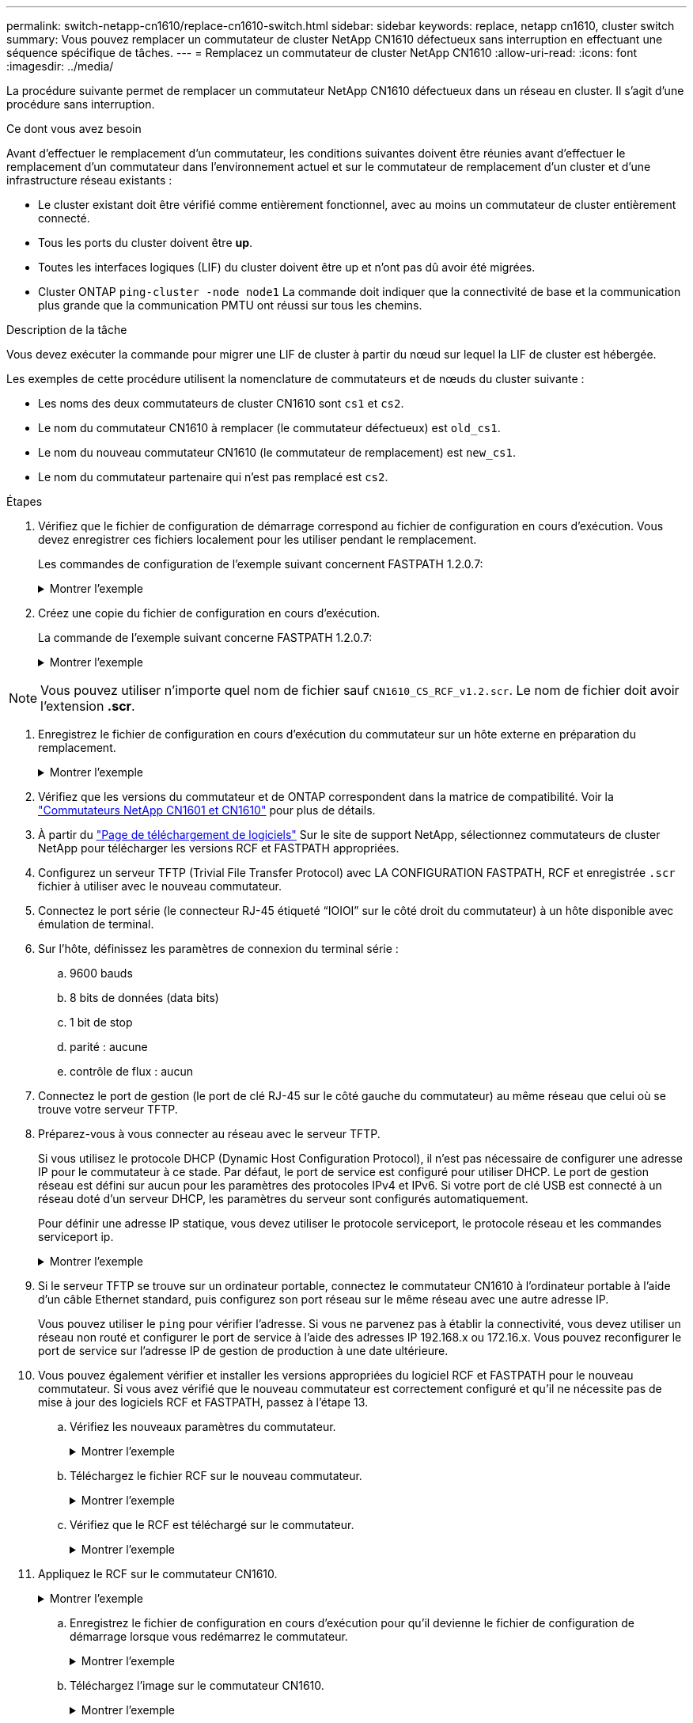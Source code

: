 ---
permalink: switch-netapp-cn1610/replace-cn1610-switch.html 
sidebar: sidebar 
keywords: replace, netapp cn1610, cluster switch 
summary: Vous pouvez remplacer un commutateur de cluster NetApp CN1610 défectueux sans interruption en effectuant une séquence spécifique de tâches. 
---
= Remplacez un commutateur de cluster NetApp CN1610
:allow-uri-read: 
:icons: font
:imagesdir: ../media/


[role="lead"]
La procédure suivante permet de remplacer un commutateur NetApp CN1610 défectueux dans un réseau en cluster. Il s'agit d'une procédure sans interruption.

.Ce dont vous avez besoin
Avant d'effectuer le remplacement d'un commutateur, les conditions suivantes doivent être réunies avant d'effectuer le remplacement d'un commutateur dans l'environnement actuel et sur le commutateur de remplacement d'un cluster et d'une infrastructure réseau existants :

* Le cluster existant doit être vérifié comme entièrement fonctionnel, avec au moins un commutateur de cluster entièrement connecté.
* Tous les ports du cluster doivent être *up*.
* Toutes les interfaces logiques (LIF) du cluster doivent être up et n'ont pas dû avoir été migrées.
* Cluster ONTAP `ping-cluster -node node1` La commande doit indiquer que la connectivité de base et la communication plus grande que la communication PMTU ont réussi sur tous les chemins.


.Description de la tâche
Vous devez exécuter la commande pour migrer une LIF de cluster à partir du nœud sur lequel la LIF de cluster est hébergée.

Les exemples de cette procédure utilisent la nomenclature de commutateurs et de nœuds du cluster suivante :

* Les noms des deux commutateurs de cluster CN1610 sont `cs1` et `cs2`.
* Le nom du commutateur CN1610 à remplacer (le commutateur défectueux) est `old_cs1`.
* Le nom du nouveau commutateur CN1610 (le commutateur de remplacement) est `new_cs1`.
* Le nom du commutateur partenaire qui n'est pas remplacé est `cs2`.


.Étapes
. Vérifiez que le fichier de configuration de démarrage correspond au fichier de configuration en cours d'exécution. Vous devez enregistrer ces fichiers localement pour les utiliser pendant le remplacement.
+
Les commandes de configuration de l'exemple suivant concernent FASTPATH 1.2.0.7:

+
.Montrer l'exemple
[%collapsible]
====
[listing, subs="+quotes"]
----
(old_cs1) *>enable*
(old_cs1) *#show running-config*
(old_cs1) *#show startup-config*
----
====
. Créez une copie du fichier de configuration en cours d'exécution.
+
La commande de l'exemple suivant concerne FASTPATH 1.2.0.7:

+
.Montrer l'exemple
[%collapsible]
====
[listing, subs="+quotes"]
----
(old_cs1) *#show running-config filename.scr*
Config script created successfully.
----
====



NOTE: Vous pouvez utiliser n'importe quel nom de fichier sauf `CN1610_CS_RCF_v1.2.scr`. Le nom de fichier doit avoir l'extension *.scr*.

. [[step3]]Enregistrez le fichier de configuration en cours d'exécution du commutateur sur un hôte externe en préparation du remplacement.
+
.Montrer l'exemple
[%collapsible]
====
[listing, subs="+quotes"]
----
(old_cs1) #*copy nvram:script filename.scr scp://<Username>@<remote_IP_address>/path_to_file/filename.scr*
----
====
. Vérifiez que les versions du commutateur et de ONTAP correspondent dans la matrice de compatibilité. Voir la https://mysupport.netapp.com/site/info/netapp-cluster-switch["Commutateurs NetApp CN1601 et CN1610"^] pour plus de détails.
. À partir du https://mysupport.netapp.com/site/products/all/details/netapp-cluster-switches/downloads-tab["Page de téléchargement de logiciels"^] Sur le site de support NetApp, sélectionnez commutateurs de cluster NetApp pour télécharger les versions RCF et FASTPATH appropriées.
. Configurez un serveur TFTP (Trivial File Transfer Protocol) avec LA CONFIGURATION FASTPATH, RCF et enregistrée `.scr` fichier à utiliser avec le nouveau commutateur.
. Connectez le port série (le connecteur RJ-45 étiqueté “IOIOI” sur le côté droit du commutateur) à un hôte disponible avec émulation de terminal.
. Sur l'hôte, définissez les paramètres de connexion du terminal série :
+
.. 9600 bauds
.. 8 bits de données (data bits)
.. 1 bit de stop
.. parité : aucune
.. contrôle de flux : aucun


. Connectez le port de gestion (le port de clé RJ-45 sur le côté gauche du commutateur) au même réseau que celui où se trouve votre serveur TFTP.
. Préparez-vous à vous connecter au réseau avec le serveur TFTP.
+
Si vous utilisez le protocole DHCP (Dynamic Host Configuration Protocol), il n'est pas nécessaire de configurer une adresse IP pour le commutateur à ce stade. Par défaut, le port de service est configuré pour utiliser DHCP. Le port de gestion réseau est défini sur aucun pour les paramètres des protocoles IPv4 et IPv6. Si votre port de clé USB est connecté à un réseau doté d'un serveur DHCP, les paramètres du serveur sont configurés automatiquement.

+
Pour définir une adresse IP statique, vous devez utiliser le protocole serviceport, le protocole réseau et les commandes serviceport ip.

+
.Montrer l'exemple
[%collapsible]
====
[listing, subs="+quotes"]
----
(new_cs1) #*serviceport ip <ipaddr> <netmask> <gateway>*
----
====
. Si le serveur TFTP se trouve sur un ordinateur portable, connectez le commutateur CN1610 à l'ordinateur portable à l'aide d'un câble Ethernet standard, puis configurez son port réseau sur le même réseau avec une autre adresse IP.
+
Vous pouvez utiliser le `ping` pour vérifier l'adresse. Si vous ne parvenez pas à établir la connectivité, vous devez utiliser un réseau non routé et configurer le port de service à l'aide des adresses IP 192.168.x ou 172.16.x. Vous pouvez reconfigurer le port de service sur l'adresse IP de gestion de production à une date ultérieure.

. Vous pouvez également vérifier et installer les versions appropriées du logiciel RCF et FASTPATH pour le nouveau commutateur. Si vous avez vérifié que le nouveau commutateur est correctement configuré et qu'il ne nécessite pas de mise à jour des logiciels RCF et FASTPATH, passez à l'étape 13.
+
.. Vérifiez les nouveaux paramètres du commutateur.
+
.Montrer l'exemple
[%collapsible]
====
[listing, subs="+quotes"]
----
(new_cs1) >*enable*
(new_cs1) #*show version*
----
====
.. Téléchargez le fichier RCF sur le nouveau commutateur.
+
.Montrer l'exemple
[%collapsible]
====
[listing, subs="+quotes"]
----
(new_cs1) #*copy tftp://<server_ip_address>/CN1610_CS_RCF_v1.2.txt nvram:script CN1610_CS_RCF_v1.2.scr*
Mode.	TFTP
Set Server IP.	172.22.201.50
Path.	/
Filename....................................... CN1610_CS_RCF_v1.2.txt
Data Type...................................... Config Script
Destination Filename........................... CN1610_CS_RCF_v1.2.scr
File with same name already exists.
WARNING:Continuing with this command will overwrite the existing file.

Management access will be blocked for the duration of the transfer Are you sure you want to start? (y/n) y

File transfer in progress. Management access will be blocked for the duration of the transfer. please wait...
Validating configuration script...
(the entire script is displayed line by line)
...
description "NetApp CN1610 Cluster Switch RCF v1.2 - 2015-01-13"
...
Configuration script validated.
File transfer operation completed successfully.
----
====
.. Vérifiez que le RCF est téléchargé sur le commutateur.
+
.Montrer l'exemple
[%collapsible]
====
[listing, subs="+quotes"]
----
(new_cs1) #*script list*
Configuration Script Nam   Size(Bytes)
-------------------------- -----------
CN1610_CS_RCF_v1.1.scr            2191
CN1610_CS_RCF_v1.2.scr            2240
latest_config.scr                 2356

4 configuration script(s) found.
2039 Kbytes free.
----
====


. Appliquez le RCF sur le commutateur CN1610.
+
.Montrer l'exemple
[%collapsible]
====
[listing, subs="+quotes"]
----
(new_cs1) #*script apply CN1610_CS_RCF_v1.2.scr*
Are you sure you want to apply the configuration script? (y/n) *y*
...
(the entire script is displayed line by line)
...
description "NetApp CN1610 Cluster Switch RCF v1.2 - 2015-01-13"
...
Configuration script 'CN1610_CS_RCF_v1.2.scr' applied. Note that the script output will go to the console.
After the script is applied, those settings will be active in the running-config file. To save them to the startup-config file, you must use the write memory command, or if you used the reload answer yes when asked if you want to save the changes.
----
====
+
.. Enregistrez le fichier de configuration en cours d'exécution pour qu'il devienne le fichier de configuration de démarrage lorsque vous redémarrez le commutateur.
+
.Montrer l'exemple
[%collapsible]
====
[listing, subs="+quotes"]
----
(new_cs1) #*write memory*
This operation may take a few minutes.
Management interfaces will not be available during this time.

Are you sure you want to save? (y/n) *y*

Config file 'startup-config' created successfully.

Configuration Saved!
----
====
.. Téléchargez l'image sur le commutateur CN1610.
+
.Montrer l'exemple
[%collapsible]
====
[listing, subs="+quotes"]
----
(new_cs1) #*copy tftp://<server_ip_address>/NetApp_CN1610_1.2.0.7.stk active*
Mode.	TFTP
Set Server IP.	tftp_server_ip_address
Path.	/
Filename....................................... NetApp_CN1610_1.2.0.7.stk
Data Type.	Code
Destination Filename.	active

Management access will be blocked for the duration of the transfer

Are you sure you want to start? (y/n) *y*

TFTP Code transfer starting...

File transfer operation completed successfully.
----
====
.. Exécutez la nouvelle image de démarrage active en redémarrant le commutateur.
+
Le commutateur doit être redémarré pour que la commande de l'étape 6 reflète la nouvelle image. Il existe deux vues possibles pour une réponse que vous pouvez voir après avoir entré la commande reload.

+
.Montrer l'exemple
[%collapsible]
====
[listing, subs="+quotes"]
----
(new_cs1) #*reload*
The system has unsaved changes.
Would you like to save them now? (y/n) *y*

Config file 'startup-config' created successfully.

Configuration Saved! System will now restart!
.
.
.
Cluster Interconnect Infrastructure

User:admin Password: (new_cs1) >*enable*
----
====
.. Copiez le fichier de configuration enregistré de l'ancien commutateur vers le nouveau commutateur.
+
.Montrer l'exemple
[%collapsible]
====
[listing, subs="+quotes"]
----
(new_cs1) #*copy tftp://<server_ip_address>/<filename>.scr nvram:script <filename>.scr*
----
====
.. Appliquer la configuration précédemment enregistrée au nouveau commutateur.
+
.Montrer l'exemple
[%collapsible]
====
[listing, subs="+quotes"]
----
(new_cs1) #*script apply <filename>.scr*
Are you sure you want to apply the configuration script? (y/n) *y*

The system has unsaved changes.
Would you like to save them now? (y/n) *y*

Config file 'startup-config' created successfully.

Configuration Saved!
----
====
.. Enregistrez le fichier de configuration en cours d'exécution dans le fichier de configuration de démarrage.
+
.Montrer l'exemple
[%collapsible]
====
[listing, subs="+quotes"]
----
(new_cs1) #*write memory*
----
====


. Si AutoSupport est activé sur ce cluster, supprimez la création automatique de dossiers en invoquant un message AutoSupport :
`system node autosupport invoke -node * -type all - message MAINT=xh`
+
_x_ représente la durée de la fenêtre de maintenance en heures.

+
[NOTE]
====
Le message AutoSupport informe le support technique de cette tâche de maintenance de sorte que la création automatique de dossier soit supprimée lors de la fenêtre de maintenance.

====
. Sur le nouveau commutateur New_cs1, connectez-vous en tant qu'utilisateur admin et arrêtez tous les ports qui sont connectés aux interfaces du cluster de nœuds (ports 1 à 12).
+
.Montrer l'exemple
[%collapsible]
====
[listing, subs="+quotes"]
----
User:*admin*
Password:
(new_cs1) >*enable*
(new_cs1) #

(new_cs1) #*config*
(new_cs1)(config)#*interface 0/1-0/12*
(new_cs1)(interface 0/1-0/12)#*shutdown*
(new_cs1)(interface 0/1-0/12)#*exit*
(new_cs1) #*write memory*
----
====
. Migrer les LIFs du cluster à partir des ports connectés au commutateur Old_cs1.
+
Vous devez migrer chaque LIF de cluster à partir de l'interface de gestion de son nœud actuel.

+
.Montrer l'exemple
[%collapsible]
====
[listing, subs="+quotes"]
----
cluster::> *set -privilege advanced*
cluster::> *network interface migrate -vserver <vserver_name> -lif <Cluster_LIF_to_be_moved> - sourcenode <current_node> -dest-node <current_node> -dest-port <cluster_port_that_is_UP>*
----
====
. Vérifiez que toutes les LIFs du cluster ont été déplacées vers le port cluster approprié sur chaque nœud.
+
.Montrer l'exemple
[%collapsible]
====
[listing, subs="+quotes"]
----
cluster::> *network interface show -role cluster*
----
====
. Arrêtez les ports de cluster connectés au commutateur que vous avez remplacé.
+
.Montrer l'exemple
[%collapsible]
====
[listing, subs="+quotes"]
----
cluster::*> *network port modify -node <node_name> -port <port_to_admin_down> -up-admin false*
----
====
. Vérifiez l'état de santé du cluster.
+
.Montrer l'exemple
[%collapsible]
====
[listing, subs="+quotes"]
----
cluster::*> *cluster show*
----
====
. Vérifiez que les ports ne fonctionnent pas.
+
.Montrer l'exemple
[%collapsible]
====
[listing, subs="+quotes"]
----
cluster::*> *cluster ping-cluster -node <node_name>*
----
====
. Sur le commutateur cs2, arrêtez les ports ISL 13 à 16.
+
.Montrer l'exemple
[%collapsible]
====
[listing, subs="+quotes"]
----
(cs2) #*config*
(cs2)(config)#*interface 0/13-0/16*
(cs2)(interface 0/13-0/16)#*shutdown*
(cs2) #*show port-channel 3/1*
----
====
. Vérifiez si l'administrateur du stockage est prêt pour le remplacement du commutateur.
. Retirez tous les câbles de l'ancien commutateur_cs1, puis connectez les câbles aux mêmes ports du nouveau commutateur_cs1.
. Sur le commutateur cs2, afficher les ports ISL 13 à 16.
+
.Montrer l'exemple
[%collapsible]
====
[listing, subs="+quotes"]
----
(cs2) #*config*
(cs2)(config)#*interface 0/13-0/16*
(cs2)(interface 0/13-0/16)#*no shutdown*
----
====
. Afficher les ports du nouveau switch qui sont associés aux nœuds du cluster
+
.Montrer l'exemple
[%collapsible]
====
[listing, subs="+quotes"]
----
(cs2) #*config*
(cs2)(config)#*interface 0/1-0/12*
(cs2)(interface 0/13-0/16)#*no shutdown*
----
====
. Sur un seul nœud, ouvrez le port du nœud de cluster connecté au commutateur remplacé, puis vérifiez que la liaison fonctionne.
+
.Montrer l'exemple
[%collapsible]
====
[listing, subs="+quotes"]
----
cluster::*> *network port modify -node node1 -port <port_to_be_onlined> -up-admin true*
cluster::*> *network port show -role cluster*
----
====
. Ne pas convertir les LIFs cluster associées au port de l'étape 25 sur le même nœud.
+
Dans cet exemple, les LIFs sur le node1 sont restaurées avec succès si la colonne « est Home » est définie sur « true ».

+
.Montrer l'exemple
[%collapsible]
====
[listing, subs="+quotes"]
----
cluster::*> *network interface revert -vserver node1 -lif <cluster_lif_to_be_reverted>*
cluster::*> *network interface show -role cluster*
----
====
. Si la LIF du cluster du premier nœud est up et qu'elle est rétablie sur son port de rattachement, répétez les étapes 25 et 26 pour rétablir les ports du cluster et les LIF du cluster sur les autres nœuds du cluster.
. Affiche des informations relatives aux nœuds du cluster.
+
.Montrer l'exemple
[%collapsible]
====
[listing, subs="+quotes"]
----
cluster::*> *cluster show*
----
====
. Vérifiez que le fichier de configuration de démarrage et le fichier de configuration en cours d'exécution sont corrects sur le commutateur remplacé. Ce fichier de configuration doit correspondre à la sortie de l'étape 1.
+
.Montrer l'exemple
[%collapsible]
====
[listing, subs="+quotes"]
----
(new_cs1) >*enable*
(new_cs1) #*show running-config*
(new_cs1) #*show startup-config*
----
====
. Si vous avez supprimé la création automatique de cas, réactivez-la en appelant un message AutoSupport :
+
`system node autosupport invoke -node * -type all -message MAINT=END`



